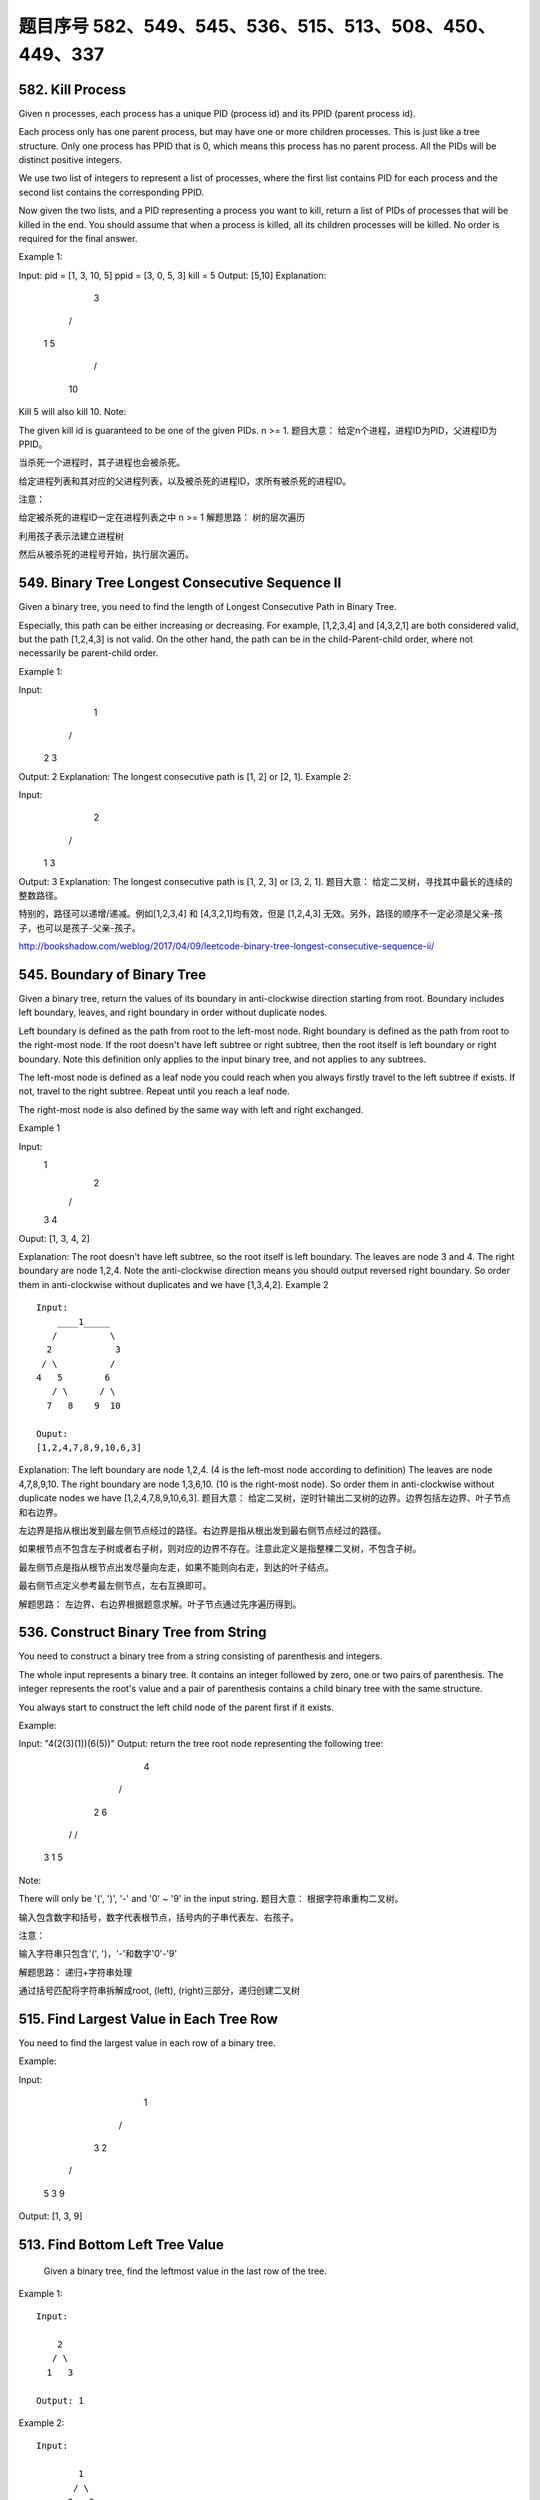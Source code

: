 题目序号 582、549、545、536、515、513、508、450、449、337
============================================================



582. Kill Process
-----------------


Given n processes, each process has a unique PID (process id) and its PPID (parent process id).

Each process only has one parent process, but may have one or more children processes. This is just like a tree structure. Only one process has PPID that is 0, which means this process has no parent process. All the PIDs will be distinct positive integers.

We use two list of integers to represent a list of processes, where the first list contains PID for each process and the second list contains the corresponding PPID.

Now given the two lists, and a PID representing a process you want to kill, return a list of PIDs of processes that will be killed in the end. You should assume that when a process is killed, all its children processes will be killed. No order is required for the final answer.

Example 1:

Input: 
pid =  [1, 3, 10, 5]
ppid = [3, 0, 5, 3]
kill = 5
Output: [5,10]
Explanation: 
           3
         /   \
        1     5
             /
            10
Kill 5 will also kill 10.
Note:

The given kill id is guaranteed to be one of the given PIDs.
n >= 1.
题目大意：
给定n个进程，进程ID为PID，父进程ID为PPID。

当杀死一个进程时，其子进程也会被杀死。

给定进程列表和其对应的父进程列表，以及被杀死的进程ID，求所有被杀死的进程ID。

注意：

给定被杀死的进程ID一定在进程列表之中
n >= 1
解题思路：
树的层次遍历

利用孩子表示法建立进程树

然后从被杀死的进程号开始，执行层次遍历。


549. Binary Tree Longest Consecutive Sequence II
------------------------------------------------


Given a binary tree, you need to find the length of Longest Consecutive Path in Binary Tree.

Especially, this path can be either increasing or decreasing. For example, [1,2,3,4] and [4,3,2,1] are both considered valid, but the path [1,2,4,3] is not valid. On the other hand, the path can be in the child-Parent-child order, where not necessarily be parent-child order.

Example 1:

Input:
        1
       / \
      2   3
Output: 2
Explanation: The longest consecutive path is [1, 2] or [2, 1].
Example 2:

Input:
        2
       / \
      1   3
Output: 3
Explanation: The longest consecutive path is [1, 2, 3] or [3, 2, 1].
题目大意：
给定二叉树，寻找其中最长的连续的整数路径。

特别的，路径可以递增/递减。例如[1,2,3,4] 和 [4,3,2,1]均有效，但是 [1,2,4,3] 无效。另外，路径的顺序不一定必须是父亲-孩子，也可以是孩子-父亲-孩子。

http://bookshadow.com/weblog/2017/04/09/leetcode-binary-tree-longest-consecutive-sequence-ii/


545. Boundary of Binary Tree
----------------------------

Given a binary tree, return the values of its boundary in anti-clockwise direction starting from root. Boundary includes left boundary, leaves, and right boundary in order without duplicate nodes.

Left boundary is defined as the path from root to the left-most node. Right boundary is defined as the path from root to the right-most node. If the root doesn't have left subtree or right subtree, then the root itself is left boundary or right boundary. Note this definition only applies to the input binary tree, and not applies to any subtrees.

The left-most node is defined as a leaf node you could reach when you always firstly travel to the left subtree if exists. If not, travel to the right subtree. Repeat until you reach a leaf node.

The right-most node is also defined by the same way with left and right exchanged.

Example 1

Input:
  1
   \
    2
   / \
  3   4

Ouput:
[1, 3, 4, 2]

Explanation:
The root doesn't have left subtree, so the root itself is left boundary.
The leaves are node 3 and 4.
The right boundary are node 1,2,4. Note the anti-clockwise direction means you should output reversed right boundary.
So order them in anti-clockwise without duplicates and we have [1,3,4,2].
Example 2
::

        Input:
            ____1_____
           /          \
          2            3
         / \          / 
        4   5        6   
           / \      / \
          7   8    9  10  
       
        Ouput:
        [1,2,4,7,8,9,10,6,3]

Explanation:
The left boundary are node 1,2,4. (4 is the left-most node according to definition)
The leaves are node 4,7,8,9,10.
The right boundary are node 1,3,6,10. (10 is the right-most node).
So order them in anti-clockwise without duplicate nodes we have [1,2,4,7,8,9,10,6,3].
题目大意：
给定二叉树，逆时针输出二叉树的边界。边界包括左边界、叶子节点和右边界。

左边界是指从根出发到最左侧节点经过的路径。右边界是指从根出发到最右侧节点经过的路径。

如果根节点不包含左子树或者右子树，则对应的边界不存在。注意此定义是指整棵二叉树，不包含子树。

最左侧节点是指从根节点出发尽量向左走，如果不能则向右走，到达的叶子结点。

最右侧节点定义参考最左侧节点，左右互换即可。

解题思路：
左边界、右边界根据题意求解。叶子节点通过先序遍历得到。



536. Construct Binary Tree from String
--------------------------------------


You need to construct a binary tree from a string consisting of parenthesis and integers.

The whole input represents a binary tree. It contains an integer followed by zero, one or two pairs of parenthesis. The integer represents the root's value and a pair of parenthesis contains a child binary tree with the same structure.

You always start to construct the left child node of the parent first if it exists.

Example:

Input: "4(2(3)(1))(6(5))"
Output: return the tree root node representing the following tree:

       4
     /   \
    2     6
   / \   / 
  3   1 5   
Note:

There will only be '(', ')', '-' and '0' ~ '9' in the input string.
题目大意：
根据字符串重构二叉树。

输入包含数字和括号，数字代表根节点，括号内的子串代表左、右孩子。

注意：

输入字符串只包含'(', ')，'-'和数字'0'-'9'

解题思路：
递归+字符串处理

通过括号匹配将字符串拆解成root, (left), (right)三部分，递归创建二叉树



515. Find Largest Value in Each Tree Row
----------------------------------------

You need to find the largest value in each row of a binary tree.

Example:

Input: 

          1
         / \
        3   2
       / \   \  
      5   3   9 

Output: [1, 3, 9]


513. Find Bottom Left Tree Value
--------------------------------



 Given a binary tree, find the leftmost value in the last row of the tree.

Example 1:
::
    Input:

        2
       / \
      1   3

    Output: 1

Example 2:
::
    Input:

            1
           / \
          2   3
         /   / \
        4   5   6
           /
          7

    Output: 7

Note: You may assume the tree (i.e., the given root node) is not NULL. 



508. Most Frequent Subtree Sum
------------------------------


 Given the root of a tree, you are asked to find the most frequent subtree sum. The subtree sum of a node is defined as the sum of all the node values formed by the subtree rooted at that node (including the node itself). So what is the most frequent subtree sum value? If there is a tie, return all the values with the highest frequency in any order.

Examples 1
Input:

  5
 /  \
2   -3

return [2, -3, 4], since all the values happen only once, return all of them in any order.

Examples 2
Input:

  5
 /  \
2   -5

return [2], since 2 happens twice, however -5 only occur once.

Note: You may assume the sum of values in any subtree is in the range of 32-bit signed integer. 


450. Delete Node in a BST
-------------------------

Given a root node reference of a BST and a key, delete the node with the given key in the BST. Return the root node reference (possibly updated) of the BST.

Basically, the deletion can be divided into two stages:

    Search for a node to remove.
    If the node is found, delete the node.

Note: Time complexity should be O(height of tree).

Example:

root = [5,3,6,2,4,null,7]
key = 3

    5
   / \
  3   6
 / \   \
2   4   7

Given key to delete is 3. So we find the node with value 3 and delete it.

One valid answer is [5,4,6,2,null,null,7], shown in the following BST.

    5
   / \
  4   6
 /     \
2       7

Another valid answer is [5,2,6,null,4,null,7].

    5
   / \
  2   6
   \   \
    4   7



449. Serialize and Deserialize BST
----------------------------------

Serialization is the process of converting a data structure or object into a sequence of bits so that it can be stored in a file or memory buffer, or transmitted across a network connection link to be reconstructed later in the same or another computer environment.

Design an algorithm to serialize and deserialize a binary search tree. There is no restriction on how your serialization/deserialization algorithm should work. You just need to ensure that a binary search tree can be serialized to a string and this string can be deserialized to the original tree structure.

The encoded string should be as compact as possible.

Note: Do not use class member/global/static variables to store states. Your serialize and deserialize algorithms should be stateless.


337. House Robber III
---------------------

 The thief has found himself a new place for his thievery again. There is only one entrance to this area, called the "root." Besides the root, each house has one and only one parent house. After a tour, the smart thief realized that "all houses in this place forms a binary tree". It will automatically contact the police if two directly-linked houses were broken into on the same night.

Determine the maximum amount of money the thief can rob tonight without alerting the police.

Example 1:

     3
    / \
   2   3
    \   \ 
     3   1

Maximum amount of money the thief can rob = 3 + 3 + 1 = 7.

Example 2:

     3
    / \
   4   5
  / \   \ 
 1   3   1

Maximum amount of money the thief can rob = 4 + 5 = 9.

Credits:
Special thanks to @dietpepsi for adding this problem and creating all test cases.

